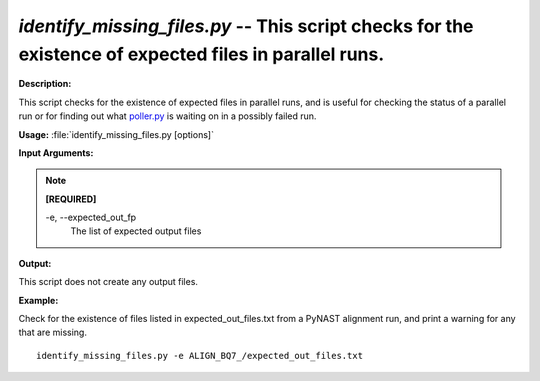 .. _identify_missing_files:

.. index:: identify_missing_files.py

*identify_missing_files.py* -- This script checks for the existence of expected files in parallel runs.
^^^^^^^^^^^^^^^^^^^^^^^^^^^^^^^^^^^^^^^^^^^^^^^^^^^^^^^^^^^^^^^^^^^^^^^^^^^^^^^^^^^^^^^^^^^^^^^^^^^^^^^^^^^^^^^^^^^^^^^^^^^^^^^^^^^^^^^^^^^^^^^^^^^^^^^^^^^^^^^^^^^^^^^^^^^^^^^^^^^^^^^^^^^^^^^^^^^^^^^^^^^^^^^^^^^^^^^^^^^^^^^^^^^^^^^^^^^^^^^^^^^^^^^^^^^^^^^^^^^^^^^^^^^^^^^^^^^^^^^^^^^^^

**Description:**

This script checks for the existence of expected files in parallel runs, and is useful for checking the status of a parallel run or for finding out what `poller.py <./poller.html>`_ is waiting on in a possibly failed run.


**Usage:** :file:`identify_missing_files.py [options]`

**Input Arguments:**

.. note::

	
	**[REQUIRED]**
		
	-e, `-`-expected_out_fp
		The list of expected output files


**Output:**


This script does not create any output files.



**Example:**

Check for the existence of files listed in expected_out_files.txt from a PyNAST alignment run, and print a warning for any that are missing.

::

	identify_missing_files.py -e ALIGN_BQ7_/expected_out_files.txt



